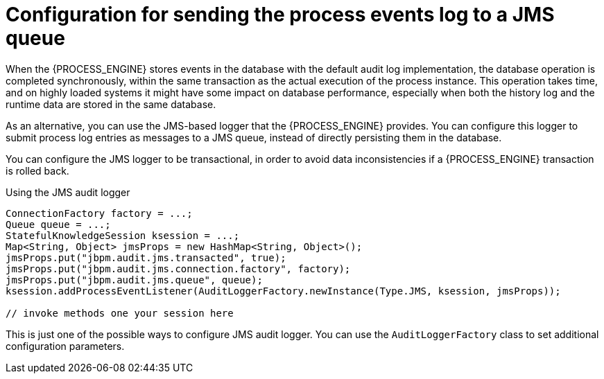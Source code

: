 [id='log-to-jms-con_{context}']
= Configuration for sending the process events log to a JMS queue

When the {PROCESS_ENGINE} stores events in the database with the default audit log implementation, the database operation is completed synchronously, within the same transaction as the actual execution of the process instance. This operation takes time, and on highly loaded systems it might have some impact on database performance, especially when both the history log and the runtime data are stored in the same database.

As an alternative, you can use the JMS-based logger that the {PROCESS_ENGINE} provides. You can configure this logger to submit process log entries as messages to a JMS queue, instead of directly persisting them in the database.

You can configure the JMS logger to be transactional, in order to avoid data inconsistencies if a {PROCESS_ENGINE} transaction is rolled back. 

.Using the JMS audit logger
[source,java]
----

ConnectionFactory factory = ...;
Queue queue = ...;
StatefulKnowledgeSession ksession = ...;
Map<String, Object> jmsProps = new HashMap<String, Object>();
jmsProps.put("jbpm.audit.jms.transacted", true);
jmsProps.put("jbpm.audit.jms.connection.factory", factory);
jmsProps.put("jbpm.audit.jms.queue", queue);
ksession.addProcessEventListener(AuditLoggerFactory.newInstance(Type.JMS, ksession, jmsProps));

// invoke methods one your session here
----


This is just one of the possible ways to configure JMS audit logger. You can use the `AuditLoggerFactory` class to set additional configuration parameters.
// I could not find a reference to a recent javadoc
